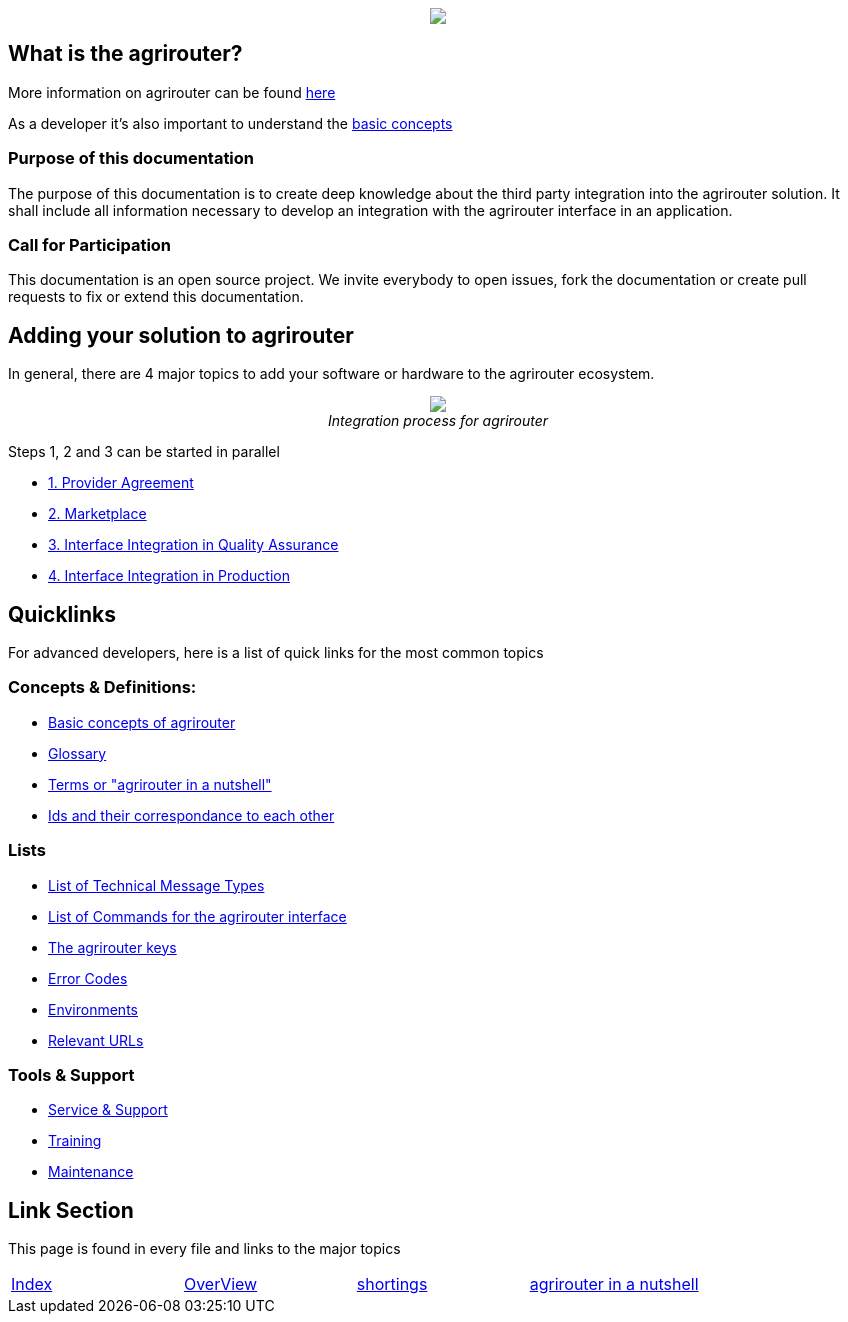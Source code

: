 :imagesdir: assets/images
++++
<p align="center">
 <img src="./assets/images/agrirouter.svg">
</p>
++++

== What is the agrirouter?
More information on agrirouter can be found link:./docs/general.adoc[here]

As a developer it's also important to understand the link:./docs/basic-concepts.adoc[basic concepts]

=== Purpose of this documentation

The purpose of this documentation is to create deep knowledge about the third party integration into the agrirouter solution. It shall include all information necessary to develop an integration with the agrirouter interface in an application.


=== Call for Participation

This documentation is an open source project. We invite everybody to open issues, fork the documentation or create pull requests to fix or extend this documentation.

== Adding your solution to agrirouter
In general, there are 4 major topics to add your software or hardware to the agrirouter ecosystem.
++++
<p align="center">
 <img src="./assets/images/general/process_all.png"><br>
 <i>Integration process for agrirouter</i>
</p>
++++

Steps 1, 2 and 3 can be started in parallel

* link:./docs/provider-agreement.adoc[1. Provider Agreement] 
* link:./docs/marketplace.adoc[2. Marketplace]



* link:./docs/integration-qa.adoc[3. Interface Integration in Quality Assurance]
* link:./docs/integration-prod.adoc[4. Interface Integration in Production]




== Quicklinks
For advanced developers, here is a list of quick links for the most common topics

=== Concepts & Definitions:

* link:./docs/basic-concepts.adoc[Basic concepts of agrirouter]
* link:./docs/glossary.adoc[Glossary]
* link:./docs/terms.adoc[Terms or "agrirouter in a nutshell"]
* link:./docs/ids-and-definitions.adoc[Ids and their  correspondance to each other]

=== Lists

* link:./docs/tmt/overview.adoc[List of Technical Message Types]
* link:./docs/commands/overview.adoc[List of Commands for the agrirouter interface]
* link:./docs/keys.adoc[The agrirouter keys]
* link:./docs/error-codes.adoc[Error Codes]
* link:./docs/environments.adoc[Environments]
* link:./docs/urls.adoc[Relevant URLs]

=== Tools & Support
* link:./docs/service-support.adoc[Service & Support]
* link:./docs/training.adoc[Training]
* link:./docs/maintenance.adoc[Maintenance]



== Link Section
This page is found in every file and links to the major topics
[width="100%"]
|====
|link:./README.adoc[Index]|link:./docs/general.adoc[OverView]|link:./docs/shortings.adoc[shortings]|link:./docs/terms.adoc[agrirouter in a nutshell]
|====
